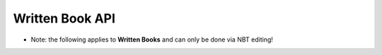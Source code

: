 Written Book API
=======
- Note: the following applies to **Written Books** and can only be done via NBT editing!




